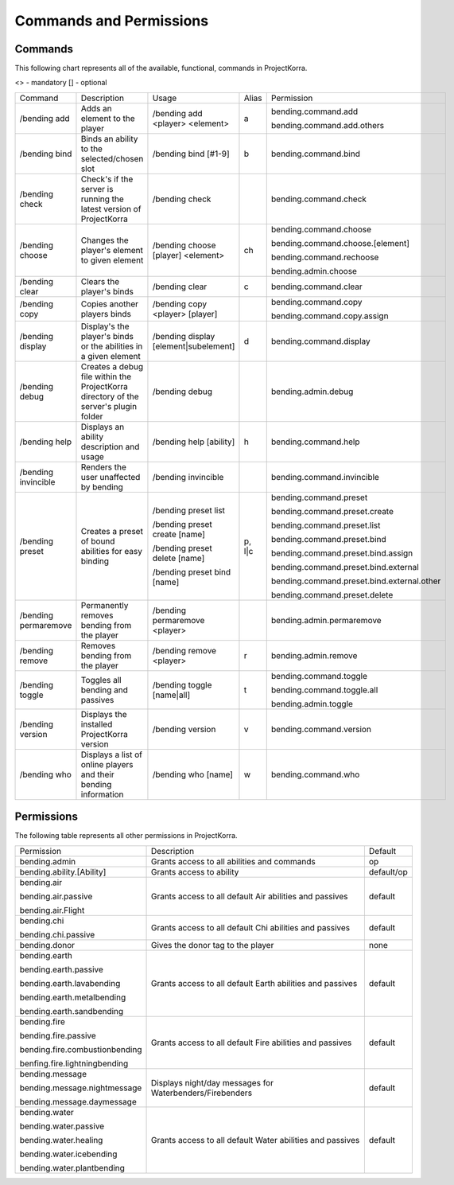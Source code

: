 ========================
Commands and Permissions
========================
Commands
--------
This following chart represents all of the available, functional, commands in ProjectKorra. 

<> - mandatory
[] - optional

+---------------------+--------------------------------------------------------------------------------------+---------------------------------------+--------+---------------------------------------------+
| Command             | Description                                                                          | Usage                                 | Alias  | Permission                                  |
+---------------------+--------------------------------------------------------------------------------------+---------------------------------------+--------+---------------------------------------------+
| /bending add        | Adds an element to the player                                                        | /bending add <player> <element>       | a      | bending.command.add                         |
|                     |                                                                                      |                                       |        |                                             |
|                     |                                                                                      |                                       |        | bending.command.add.others                  |
+---------------------+--------------------------------------------------------------------------------------+---------------------------------------+--------+---------------------------------------------+
| /bending bind       | Binds an ability to the selected/chosen slot                                         | /bending bind [#1-9]                  | b      | bending.command.bind                        |
+---------------------+--------------------------------------------------------------------------------------+---------------------------------------+--------+---------------------------------------------+
| /bending check      | Check's if the server is running the latest version of ProjectKorra                  | /bending check                        |        | bending.command.check                       |
+---------------------+--------------------------------------------------------------------------------------+---------------------------------------+--------+---------------------------------------------+
| /bending choose     | Changes the player's element to given element                                        | /bending choose [player] <element>    | ch     | bending.command.choose                      |
|                     |                                                                                      |                                       |        |                                             |
|                     |                                                                                      |                                       |        | bending.command.choose.[element]            |
|                     |                                                                                      |                                       |        |                                             |
|                     |                                                                                      |                                       |        | bending.command.rechoose                    |
|                     |                                                                                      |                                       |        |                                             |
|                     |                                                                                      |                                       |        | bending.admin.choose                        |
+---------------------+--------------------------------------------------------------------------------------+---------------------------------------+--------+---------------------------------------------+
| /bending clear      | Clears the player's binds                                                            | /bending clear                        | c      | bending.command.clear                       |
+---------------------+--------------------------------------------------------------------------------------+---------------------------------------+--------+---------------------------------------------+
| /bending copy       | Copies another players binds                                                         | /bending copy <player> [player]       |        | bending.command.copy                        |
|                     |                                                                                      |                                       |        |                                             |
|                     |                                                                                      |                                       |        | bending.command.copy.assign                 |
+---------------------+--------------------------------------------------------------------------------------+---------------------------------------+--------+---------------------------------------------+
| /bending display    | Display's the player's binds or the abilities in a given element                     | /bending display [element|subelement] | d      | bending.command.display                     |
+---------------------+--------------------------------------------------------------------------------------+---------------------------------------+--------+---------------------------------------------+
| /bending debug      | Creates a debug file within the ProjectKorra directory of the server's plugin folder | /bending debug                        |        | bending.admin.debug                         |
+---------------------+--------------------------------------------------------------------------------------+---------------------------------------+--------+---------------------------------------------+
| /bending help       | Displays an ability description and usage                                            | /bending help [ability]               | h      | bending.command.help                        |
+---------------------+--------------------------------------------------------------------------------------+---------------------------------------+--------+---------------------------------------------+
| /bending invincible | Renders the user unaffected by bending                                               | /bending invincible                   |        | bending.command.invincible                  |
+---------------------+--------------------------------------------------------------------------------------+---------------------------------------+--------+---------------------------------------------+
| /bending preset     | Creates a preset of bound abilities for easy binding                                 | /bending preset list                  | p, l|c | bending.command.preset                      |
|                     |                                                                                      |                                       |        |                                             |
|                     |                                                                                      | /bending preset create [name]         |        | bending.command.preset.create               |
|                     |                                                                                      |                                       |        |                                             |
|                     |                                                                                      | /bending preset delete [name]         |        | bending.command.preset.list                 |
|                     |                                                                                      |                                       |        |                                             |
|                     |                                                                                      | /bending preset bind [name]           |        | bending.command.preset.bind                 |
|                     |                                                                                      |                                       |        |                                             |
|                     |                                                                                      |                                       |        | bending.command.preset.bind.assign          |
|                     |                                                                                      |                                       |        |                                             |
|                     |                                                                                      |                                       |        | bending.command.preset.bind.external        |
|                     |                                                                                      |                                       |        |                                             |
|                     |                                                                                      |                                       |        | bending.command.preset.bind.external.other  |
|                     |                                                                                      |                                       |        |                                             |
|                     |                                                                                      |                                       |        | bending.command.preset.delete               |
+---------------------+--------------------------------------------------------------------------------------+---------------------------------------+--------+---------------------------------------------+
| /bending permaremove| Permanently removes bending from the player                                          | /bending permaremove <player>         |        | bending.admin.permaremove                   |
+---------------------+--------------------------------------------------------------------------------------+---------------------------------------+--------+---------------------------------------------+
| /bending remove     | Removes bending from the player                                                      | /bending remove <player>              | r      | bending.admin.remove                        |
+---------------------+--------------------------------------------------------------------------------------+---------------------------------------+--------+---------------------------------------------+
| /bending toggle     | Toggles all bending and passives                                                     | /bending toggle [name|all]            | t      | bending.command.toggle                      |
|                     |                                                                                      |                                       |        |                                             |
|                     |                                                                                      |                                       |        | bending.command.toggle.all                  |
|                     |                                                                                      |                                       |        |                                             |
|                     |                                                                                      |                                       |        | bending.admin.toggle                        |
+---------------------+--------------------------------------------------------------------------------------+---------------------------------------+--------+---------------------------------------------+
| /bending version    | Displays the installed ProjectKorra version                                          | /bending version                      | v      | bending.command.version                     |
+---------------------+--------------------------------------------------------------------------------------+---------------------------------------+--------+---------------------------------------------+
| /bending who        | Displays a list of online players and their bending information                      | /bending who [name]                   | w      | bending.command.who                         |
+---------------------+--------------------------------------------------------------------------------------+---------------------------------------+--------+---------------------------------------------+


Permissions
-----------
The following table represents all other permissions in ProjectKorra.

+--------------------------------+-----------------------------------------------------------+------------+
| Permission                     | Description                                               | Default    |
+--------------------------------+-----------------------------------------------------------+------------+
| bending.admin                  | Grants access to all abilities and commands               | op         |
+--------------------------------+-----------------------------------------------------------+------------+
| bending.ability.[Ability]      | Grants access to ability                                  | default/op |
+--------------------------------+-----------------------------------------------------------+------------+
| bending.air                    | Grants access to all default Air abilities and passives   | default    |
|                                |                                                           |            |
| bending.air.passive            |                                                           |            |
|                                |                                                           |            |
| bending.air.Flight             |                                                           |            |
+--------------------------------+-----------------------------------------------------------+------------+
| bending.chi                    | Grants access to all default Chi abilities and passives   | default    |
|                                |                                                           |            |
| bending.chi.passive            |                                                           |            |
+--------------------------------+-----------------------------------------------------------+------------+
| bending.donor                  | Gives the donor tag to the player                         | none       |
+--------------------------------+-----------------------------------------------------------+------------+
| bending.earth                  | Grants access to all default Earth abilities and passives | default    |
|                                |                                                           |            |
| bending.earth.passive          |                                                           |            |
|                                |                                                           |            |
| bending.earth.lavabending      |                                                           |            |
|                                |                                                           |            |
| bending.earth.metalbending     |                                                           |            |
|                                |                                                           |            |
| bending.earth.sandbending      |                                                           |            |
+--------------------------------+-----------------------------------------------------------+------------+
| bending.fire                   | Grants access to all default Fire abilities and passives  | default    |
|                                |                                                           |            |
| bending.fire.passive           |                                                           |            |
|                                |                                                           |            |
| bending.fire.combustionbending |                                                           |            |
|                                |                                                           |            |
| benfing.fire.lightningbending  |                                                           |            |
+--------------------------------+-----------------------------------------------------------+------------+
| bending.message                | Displays night/day messages for Waterbenders/Firebenders  | default    |
|                                |                                                           |            |
| bending.message.nightmessage   |                                                           |            |
|                                |                                                           |            |
| bending.message.daymessage     |                                                           |            |
+--------------------------------+-----------------------------------------------------------+------------+
| bending.water                  | Grants access to all default Water abilities and passives | default    |
|                                |                                                           |            |
| bending.water.passive          |                                                           |            |
|                                |                                                           |            |
| bending.water.healing          |                                                           |            |
|                                |                                                           |            |
| bending.water.icebending       |                                                           |            |
|                                |                                                           |            |
| bending.water.plantbending     |                                                           |            |
+--------------------------------+-----------------------------------------------------------+------------+